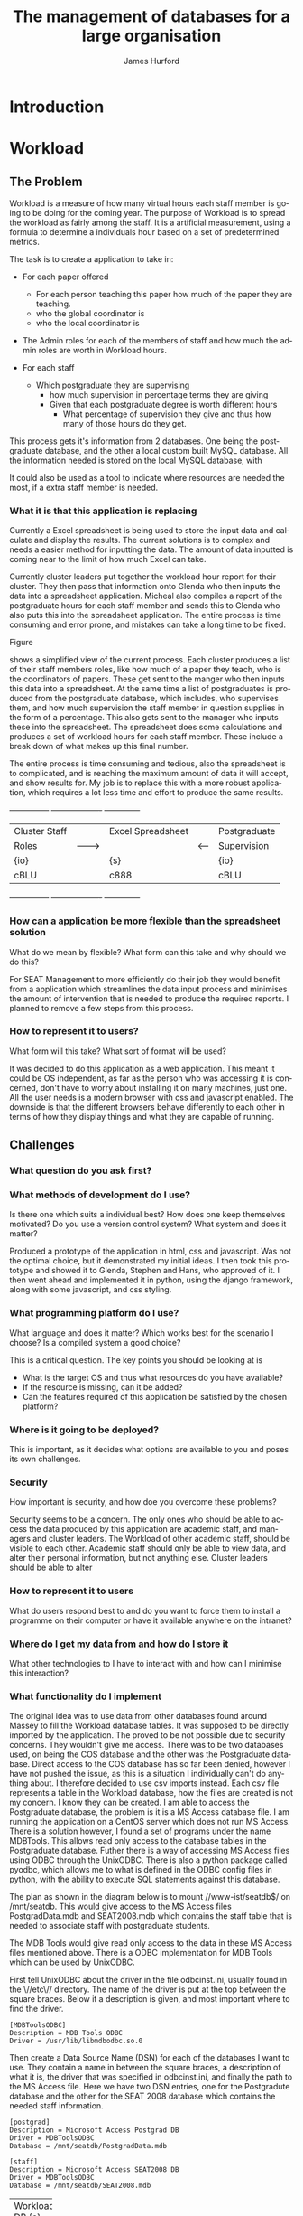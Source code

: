#+TITLE:     The management of databases for a large organisation
#+AUTHOR:    James Hurford
#+EMAIL:     
#+DESCRIPTION: 
#+KEYWORDS: 
#+LANGUAGE:  en
#+OPTIONS:   H:3 num:t toc:t \n:nil @:t ::t |:t ^:t -:t f:t *:t <:t
#+OPTIONS:   TeX:t LaTeX:t skip:nil d:nil todo:t pri:nil tags:not-in-toc
#+INFOJS_OPT: view:nil toc:nil ltoc:t mouse:underline buttons:0 path:http://orgmode.org/org-info.js
#+EXPORT_SELECT_TAGS: export
#+EXPORT_EXCLUDE_TAGS: noexport
#+LINK_UP:   
#+LINK_HOME: 
#+XSLT: 

#+LaTeX_HEADER: \setlength{\parindent}{0pt}
#+LaTeX_HEADER: \setlength{\parskip}{1em}

* Introduction


* Workload
** The Problem
Workload is a measure of how many virtual hours each staff member is
going to be doing for the coming year. The purpose of Workload is to
spread the workload as fairly among the staff.  It is a artificial
measurement, using a formula to determine a individuals hour based on
a set of predetermined metrics.

The task is to create a application to take in:

+ For each paper offered

  + For each person teaching this paper how much of the paper they
    are teaching.
  + who the global coordinator is
  + who the local coordinator is

+ The Admin roles for each of the members of staff and how much
  the admin roles are worth in Workload hours.
+ For each staff
  + Which postgraduate they are supervising
    + how much supervision in percentage terms they are giving
    + Given that each postgraduate degree is worth different hours
      + What percentage of supervision they give and thus how many of
        those hours do they get.

This process gets it's information from 2 databases.  One being the
postgraduate database, and the other a local custom built MySQL
database.  All the information needed is stored on the local MySQL
database, with 


It could also be used as a tool to indicate where resources are needed
the most, if a extra staff member is needed.


*** What it is that this application is replacing
Currently a Excel spreadsheet is being used to store the input data
and calculate and display the results.  The current solutions is to
complex and needs a easier method for inputting the data.  The amount
of data inputted is coming near to the limit of how much Excel can
take.

Currently cluster leaders put together the workload hour report for
their cluster.  They then pass that information onto Glenda who then
inputs the data into a spreadsheet application.  Micheal also compiles
a report of the postgraduate hours for each staff member and sends
this to Glenda who also puts this into the spreadsheet application.
The entire process is time consuming and error prone, and mistakes
can take a long time to be fixed.

Figure
#+latex: \ref{fig:excel}
shows a simplified view of the current process.  Each cluster produces
a list of their staff members roles, like how much of a paper they
teach, who is the coordinators of papers.  These get sent to the
manger who then inputs this data into a spreadsheet.  At the same time
a list of postgraduates is produced from the postgraduate database,
which includes, who supervises them, and how much supervision the
staff member in question supplies in the form of a percentage.  This
also gets sent to the manager who inputs these into the spreadsheet.
The spreadsheet does some calculations and produces a set of workload
hours for each staff member.  These include a break down of what makes
up this final number.

The entire process is time consuming and tedious, also the spreadsheet
is to complicated, and is reaching the maximum amount of data it will
accept, and show results for.  My job is to replace this with a more
robust application, which requires a lot less time and effort to
produce the same results.

#+attr_latex: width=30em
#+CAPTION: Simplified view of the existing process
#+LABEL: fig:excel
#+BEGIN_DITAA workload_process -r -S -E
+---------------+          +-------------------+        +--------------+
| Cluster Staff |          | Excel Spreadsheet |        | Postgraduate |
| Roles         | -------> |                   | <----- | Supervision  |
| {io}          |          | {s}               |        | {io}         |
| cBLU          |          | c888              |        | cBLU         |
+---------------+          +-------------------+        +--------------+
#+END_DITAA



*** How can a application be more flexible than the spreadsheet solution
What do we mean by flexible?  What form can this take and why should
we do this?

For SEAT Management to more efficiently do their job they would
benefit from a application which streamlines the data input process
and minimises the amount of intervention that is needed to produce the
required reports.  I planned to remove a few steps from this process.


*** How to represent it to users?
What form will this take?  What sort of format will be used?

It was decided to do this application as a web application.  This meant
it could be OS independent, as far as the person who was accessing it
is concerned, don't have to worry about installing it on many
machines, just one.  All the user needs is a modern browser with css
and javascript enabled.   The downside is that the different browsers
behave differently to each other in terms of how they display things
and what they are capable of running.

** Challenges
*** What question do you ask first?
*** What methods of development do I use?
Is there one which suits a individual best?  How does one keep
themselves motivated?  Do you use a version control system?  What
system and does it matter?


Produced a prototype of the application in html, css and javascript.
Was not the optimal choice, but it demonstrated my initial ideas.  I
then took this prototype and showed it to Glenda, Stephen and Hans,
who approved of it.  I then went ahead and implemented it in python,
using the django framework, along with some javascript, and css
styling.

*** What programming platform do I use?
What language and does it matter?  Which works best for the scenario I
choose?  Is a compiled system a good choice?

This is a critical question.  The key points you should be looking at
is
 - What is the target OS and thus what resources do you have
   available?
 - If the resource is missing, can it be added?
 - Can the features required of this application be satisfied by the
   chosen platform?

*** Where is it going to be deployed?
This is important, as it decides what options are available to you and
poses its own challenges.
*** Security
How important is security, and how doe you overcome these problems?

Security seems to be a concern.  The only ones who should be able to
access the data produced by this application are academic staff, and managers
and cluster leaders. The Workload of other academic staff, should be
visible to each other.  Academic staff should only be able to view
data, and alter their personal information, but not anything else.
Cluster leaders should be able to alter 
*** How to represent it to users
What do users respond best to and do you want to force them to install
a programme on their computer or have it available anywhere on the intranet?
*** Where do I get my data from and how do I store it
What other technologies to I have to interact with and how can I
minimise this interaction?
*** What functionality do I implement
The original idea was to use data from other databases found around
Massey to fill the Workload database tables.  It was supposed to be
directly imported by the application.  The proved to be not possible
due to security concerns.  They wouldn't give me access.  There was to
be two databases used, on being the COS database and the other was the
Postgraduate database. Direct access to the COS database has so far
been denied, however I have not pushed the issue, as this is a
situation I individually can't do anything about.  I therefore decided
to use csv imports instead. Each csv file represents a table in the
Workload database, how the files are created is not my concern.  I
know they can be created. I am able to access the Postgraduate
database, the problem is it is a MS Access database file.  I am
running the application on a CentOS server which does not run MS
Access.  There is a solution however,  I found a set of programs under
the name MDBTools.  This allows read only access to the database
tables in the Postgraduate database.  Futher there is a way of
accessing MS Access files using ODBC through the UnixODBC.  There is
also a python package called pyodbc, which allows me to what is
defined in the ODBC config files in python, with the ability to
execute SQL statements against this database.

The plan as shown in the diagram below is to mount //www-ist/seatdb$/
on /mnt/seatdb.  This would give access to the MS Access files
PostgradData.mdb and SEAT2008.mdb which contains the staff table that
is needed to associate staff with postgraduate students.

The MDB Tools would give read only access to the data in these MS
Access files mentioned above.  There is a ODBC implementation for MDB
Tools which can be used by UnixODBC.

First tell UnixODBC about the driver in the file odbcinst.ini, usually
found in the \//etc\// directory.  The name of the driver is put at
the top between the square braces. Below it a description is given,
and most important where to find the driver.

#+BEGIN_EXAMPLE
[MDBToolsODBC]
Description = MDB Tools ODBC
Driver = /usr/lib/libmdbodbc.so.0
#+END_EXAMPLE

Then create a Data Source Name (DSN) for each of the databases I want
to use.  They contain a name in between the square braces, a
description of what it is, the driver that was specified in
odbcinst.ini, and finally the path to the MS Access file.  Here we
have two DSN entries, one for the Postgradute database and the other
for the SEAT 2008 database which contains the needed staff information.

#+begin_example
[postgrad]
Description = Microsoft Access Postgrad DB
Driver = MDBToolsODBC
Database = /mnt/seatdb/PostgradData.mdb

[staff]
Description = Microsoft Access SEAT2008 DB
Driver = MDBToolsODBC
Database = /mnt/seatdb/SEAT2008.mdb
#+end_example





#+BEGIN_DITAA postgrad_db_access -r -S -E

+----------+
| Workload |
| DB       |
| {s}      |
| c888     |
| (MYSQL)  |
+----------+
     ^
     |
+----------+
| Python   |
| pyodbc   |
| {io}     |
| cBLU     |
+----------+
     ^
     |
+----------+
| Unix     |
| ODBC     |
| {io}     |
| cBLU     |
+----------+      |
     ^
     |
+----------+
| MDB Tools|
| {io}     |
| cBLU     |
+----------+
     ^
     |
+-----------+
| Postgrad  |
| DB        |
| {s}       |
| c888      |
|(MS Access)|
+-----------+
#+END_DITAA

The mounting of the Samba share is a risky move.  You are relying on
the connection being maintained.  This cannot be counted upon and if
the connection is lost, the application may not know this, and will
fall down when it does try.  There is no way for it to reconnect under
the environment that it is installed on.  However connecting to the
database via tcp to a MSSQL server, would not have these problems.
This would also eliminate the dependency on MDB Tools, removing a
possible fail point.  It does not overcome connection problems like if
the server goes down, but if something goes wrong, the application may
be able to remedy the situation by trying again.
Since this involves having to mount a samba share and then access the
DB file it was suggested that I connect to it via MSSQL.  Then speak
to it in SQL avoiding the extra step of using MDB Tools.  Not only
does this

#+BEGIN_DITAA postgrad_db_mssql -r -S -E

+----------+
| Workload |
| DB       |
| {s}      |
| c888     |
| (MYSQL)  |
+----------+
     ^
     |
+----------+
| Python   |
| pyodbc   |
| {io}     |
| cBLU     |
+----------+
     ^
     |
+----------+
| Unix     |
| ODBC     |
| {io}     |
| cBLU     |
+----------+
     ^
     |
+----------+
| FreeTDS  |
| ODBC     |
| {io}     |
| cBLU     | 
+----------+  
     ^
     |
+----------+
| Postgrad |
| DB       |
| {s}      |
| c888     |
| (MSSQL)  |
+----------+
#+END_DITAA


To get this to work I had to modify the pyodbc module code.  It was
returning the wrong values for integer and double values, and the text
had unwanted characters at the end of the strings returned.  


There are 3 views or users of this system.
 - Manager
 - Cluster leader
 - Staff

Each has a different set of functions available to them.

The manager is like a cut down implementation of a superuser.  They
have overall access to all the data needed to obtain the Workload
stats.  They even have limited ability to modify some of the data like
Teaching Allocations, and is the only one able to import fresh data
into the database.  This includes the Postgraduate database.







How flexible do you want it?  What does it need to do and what extra
features can you justify adding to it

jquery hover events work well in changing a html tag into a html form
tag, like a <span> into a <input type="text".../>, and back again, but
this doesn't work so well when going back to a span from a
<select../>.  If you bring up the drop down menu and try and use the
mouse to select one of the options, the hover out event wound trigger
changing the element back to a <span> tag.  This is not what is
wanted, so the hover out event has to disabled when the <select> is
clicked with the change back event being tied to the change event
associated with <select>.  The problem with this is that if the user
doesn't change the selection the change event is not triggered so the
<select> control stays where it is.  This is not wanted, so but there
is nothing that can be done simply to overcome this.  The decision was
to use the focus events, so that when the user select another thing in
the page, the tag changes back to the span tag.  This is not ideal,
but it's these kind of compromises that have to be dealt with when
creating web applications like this, that rely on only w3c standards
compliant html, css and javascript.

The biggest barrier to what I can do is what do all the browsers have
in common.  What css standards do they all implement?  What html tags
will they all use, and what javascript functionality do they all
implement?  That is the biggest problem when doing a web application,
the fact that each browser behaves in a different way in the way they
display your pages, and the javascript implementation will have
different behaviors, like IE is pedantic about have variable declared
with the var tag.

*** Responsiveness of application
How do you overcome the problem of doing lots of IO and calculations
at once?  How fast does it have to be and how can you optimise it.

There are two places to process the data and one place to display the
results. You can use client side scripts, like javascript to process
the data, and it can be processed on the server side.  The more data
that is processed on the server side the less people that it can
handle at once.  Also doing it all on the server side means the pages
have to be reloaded every time a new choice is made.  The client side
processing of data, takes some of the load off the server, but it has
the downside, of relying on the clients browser to have the
functionality required, like javascript, which could be of a different
version to the one that the site was developed for.  Also javascript
seems to be a lot slower to process data than the server side scripts
are.  The goal here is to have the pages reloaded as little as
possible, but load up in a reasonable time.  How much time is
reasonable depends on who you talk to, but I feel that more than 30
seconds is not acceptable.  Fortunately there is a javascript library,
present in all major browsers, called Ajax.  It can be used to fetch
information from the server without reloading the page.  I also found
that using libraries like jquery, overcome most of the
incompatibilities of javascript between browsers, and also have some
convenient routines to make finding and manipulating the displayed
page through the HTML DOM.  It also handles events like clicking of
tags, like clicking a <div> element, making it easier to control the
way it looks and responds to the users input.  The combination of
javascript and ajax, makes the creation of web based applications
possible.  The addition of jquery, makes manipulation of elements
easier.  (must provide proof)

jquery makes for a uniform javascript api across most of the major
browsers, like IE and Firefox.  This simplifies the development of web
applications and reduces the number of issues that come from having
more than one brand of web browser accessing the site.


I at first used javascript to fill the table entries.  This worked,
but it was extremely slow.  I decided this was not acceptable, as
users expect a quick response to queries, so I implemented it on the
server side.  It was still slow, but faster than the javascript
version.  (Diagrams needed of both systems used)

#+BEGIN_DITAA client-side -r -S -E
+----------+
| Workload |
| Stats    |
| {d}      | 
| cC02     |
+-----+----+  
      ^
      |
+-----+------+
| {io}       |
| Javascript |
| cBLU       |
+-----+------+
      ^
      |
+-----+------+
| {io}       |
| django     |
| cBLU       |
+-----+------+
      ^
      |
+------------+
| {s}        |
| DB         |
| c888       |
+------------+

#+END_DITAA

** Solutions
*** Method of development
Web based application developed in python using the django framework.
Needs to be able to run in a web server environment.  Apache is being
used, with the module wsgi. mod_python could also be used, but
development and support for mod_python doesn't exist anymore, and wsgi
is recommended anyway.
*** Deploying the application
Theoretically it could be deployed on any OS which has a web server
that can run python. However it was decided to run it on a Centos
Server under the SEAT domain.
*** Security
While it is an issue is not a high priority.  We have been
given the impression that the staff in SEAT are open about the hours
they have done, and honest.  The restriction I imposed are those of
write access.  Administrators get access to everything, Staff get to
only view the results, and cluster leaders get to only alter the parts
that are relevant to their cluster.




*** Framework choice
Django was chosen, as it is a python library, and we wanted to solve
this problem in python.  The django framework is a kitchen sink
approach, for web development with a model (show model diagram).


Django uses the Model Template View (MTV) development pattern.
 - M is the model which is the data access layer.
 - T is the templates which is the presentation layer.
 - V is the views which is the business logic layer.

In the diagram in 


#+BEGIN_DITAA  mtv_django -r -S -E
 +----------+
 | {d}      |
 | Template |
 +-----+----+
       ^
       |
   +---+--+
   | {io} |
   | View |
   +---+--+
       ^
       |
       |
   +---+---+           
   | {s}   |           
   | Model |           
   +-------+           
#+END_DITAA

#+attr_latex: width=30em
#+BEGIN_DITAA cluster_leader_to_seat_manager -r -S -E

 +---------+
 | Cluster |
 | Leader  |--------+
 | {d}     |        |
 +---------+        |
                    v
                 +---------+                       
                 | Cluster |                       
 +---------+     | Leader  |                  
 | Cluster |     | View    |       +---------+
 | Leader  |---->| {io}    |------>| Workload|
 | {d}     |     +---------+       |  DB     |
 +---------+        ^              | {s}     |
                    |              +---------+
 +---------+        |                  |
 | Cluster |        |                  |
 | Leader  |--------+                  |
 | {d}     |        |                  v
 +---------+        |              +---------+
     +              |              | Manager |
                    |              | View    |
     +              |              | {io}    |
                    |              +---------+
     +              |                  |
 +---------+        |                  |
 | Cluster |        |                  |
 | Leader  |--------+                  v
 | {d}     |                       +---------+
 +---------+                       | Manager |
                                   | {d}     |
                                   |         |
                                   +---------+
#+END_DITAA

*** Database and importing of data

#+attr_latex: width=10em
#+BEGIN_DITAA  mtv-django -r -S -E
+----------+
| {d}      |
| Template |
| cC02     |
+---+------+
    ^
    |
    |
+---+--+
| {io} |
| View |
| cBLU |
+---+--+
    ^              
    |              
    |              
+---+---+           
| {s}   |
| Model |
| c888  |
+-------+           

#+END_DITAA


*** Feature choice
*** Code optimisation
** Conclusion

* Paper Planner
** The Problem
*** How to represent it to users
*** How to solve it
** Solutions chosen
*** Web Representation
*** Constraints Satisfaction
*** Database use.
*** Programming library choice
*** Programming language choice
** Challenges
*** Using python to run C++ code
Python can import C libraries using ctypes and run C functions.
*** How to represent and encode the problem
** Conclusion
Conclusion is here

